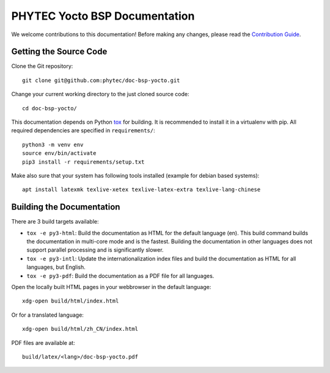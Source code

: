 PHYTEC Yocto BSP Documentation
==============================

We welcome contributions to this documentation! Before making any changes,
please read the `Contribution Guide
<https://github.com/phytec/doc-bsp-yocto/blob/main/CONTRIBUTING.rst>`_.

Getting the Source Code
-----------------------

Clone the Git repository::

   git clone git@github.com:phytec/doc-bsp-yocto.git

Change your current working directory to the just cloned source code::

   cd doc-bsp-yocto/

This documentation depends on Python `tox <https://tox.wiki/en/latest/>`_ for
building. It is recommended to install it in a virtualenv with pip. All required
dependencies are specified in ``requirements/``::

   python3 -m venv env
   source env/bin/activate
   pip3 install -r requirements/setup.txt

Make also sure that your system has following tools installed
(example for debian based systems)::

   apt install latexmk texlive-xetex texlive-latex-extra texlive-lang-chinese

Building the Documentation
--------------------------

There are 3 build targets available:

- ``tox -e py3-html``: Build the documentation as HTML for the default
  language (en). This build command builds the documentation in multi-core mode
  and is the fastest. Building the documentation in other languages does not
  support parallel processing and is significantly slower.

- ``tox -e py3-intl``: Update the internationalization index files and
  build the documentation as HTML for all languages, but English.

- ``tox -e py3-pdf``: Build the documentation as a PDF file for all
  languages.

Open the locally built HTML pages in your webbrowser in the default language::

   xdg-open build/html/index.html

Or for a translated language::

   xdg-open build/html/zh_CN/index.html

PDF files are available at::

   build/latex/<lang>/doc-bsp-yocto.pdf
